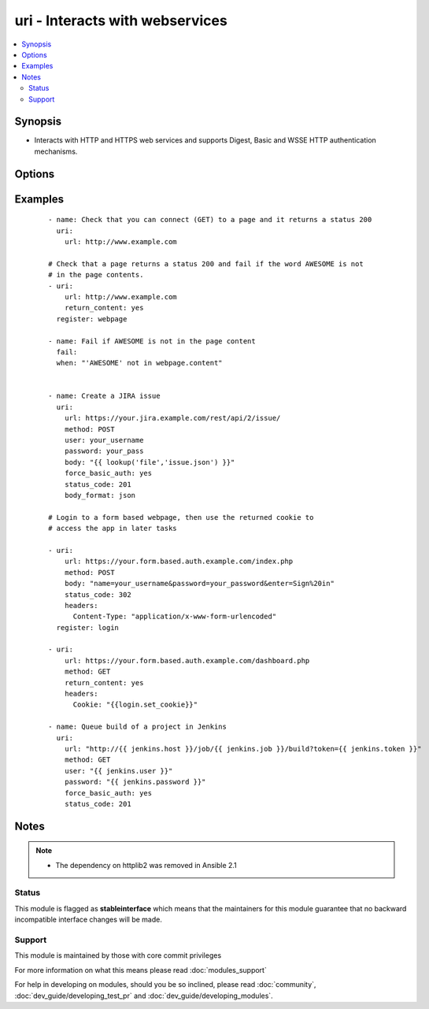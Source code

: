 .. _uri:


uri - Interacts with webservices
++++++++++++++++++++++++++++++++



.. contents::
   :local:
   :depth: 2


Synopsis
--------

* Interacts with HTTP and HTTPS web services and supports Digest, Basic and WSSE HTTP authentication mechanisms.




Options
-------

.. raw:: html

    <table border=1 cellpadding=4>
    <tr>
    <th class="head">parameter</th>
    <th class="head">required</th>
    <th class="head">default</th>
    <th class="head">choices</th>
    <th class="head">comments</th>
    </tr>
                <tr><td>HEADER_<br/><div style="font-size: small;"></div></td>
    <td>no</td>
    <td></td>
        <td></td>
        <td><div>Any parameter starting with "HEADER_" is a sent with your request as a header. For example, HEADER_Content-Type="application/json" would send the header "Content-Type" along with your request with a value of "application/json". This option is deprecated as of <code>2.1</code> and may be removed in a future release. Use <em>headers</em> instead.</div>        </td></tr>
                <tr><td>body<br/><div style="font-size: small;"></div></td>
    <td>no</td>
    <td></td>
        <td></td>
        <td><div>The body of the http request/response to the web service. If <code>body_format</code> is set to 'json' it will take an already formatted JSON string or convert a data structure into JSON.</div>        </td></tr>
                <tr><td>body_format<br/><div style="font-size: small;"> (added in 2.0)</div></td>
    <td>no</td>
    <td>raw</td>
        <td><ul><li>raw</li><li>json</li></ul></td>
        <td><div>The serialization format of the body. When set to json, encodes the body argument, if needed, and automatically sets the Content-Type header accordingly. As of <code>2.3</code> it is possible to override the `Content-Type` header, when set to json via the <em>headers</em> option.</div>        </td></tr>
                <tr><td>creates<br/><div style="font-size: small;"></div></td>
    <td>no</td>
    <td></td>
        <td></td>
        <td><div>a filename, when it already exists, this step will not be run.</div>        </td></tr>
                <tr><td>dest<br/><div style="font-size: small;"></div></td>
    <td>no</td>
    <td></td>
        <td></td>
        <td><div>path of where to download the file to (if desired). If <em>dest</em> is a directory, the basename of the file on the remote server will be used.</div>        </td></tr>
                <tr><td>follow_redirects<br/><div style="font-size: small;"></div></td>
    <td>no</td>
    <td>safe</td>
        <td><ul><li>all</li><li>safe</li><li>none</li></ul></td>
        <td><div>Whether or not the URI module should follow redirects. <code>all</code> will follow all redirects. <code>safe</code> will follow only "safe" redirects, where "safe" means that the client is only doing a GET or HEAD on the URI to which it is being redirected. <code>none</code> will not follow any redirects. Note that <code>yes</code> and <code>no</code> choices are accepted for backwards compatibility, where <code>yes</code> is the equivalent of <code>all</code> and <code>no</code> is the equivalent of <code>safe</code>. <code>yes</code> and <code>no</code> are deprecated and will be removed in some future version of Ansible.</div>        </td></tr>
                <tr><td>force_basic_auth<br/><div style="font-size: small;"></div></td>
    <td>no</td>
    <td>no</td>
        <td><ul><li>yes</li><li>no</li></ul></td>
        <td><div>The library used by the uri module only sends authentication information when a webservice responds to an initial request with a 401 status. Since some basic auth services do not properly send a 401, logins will fail. This option forces the sending of the Basic authentication header upon initial request.</div>        </td></tr>
                <tr><td>headers<br/><div style="font-size: small;"> (added in 2.1)</div></td>
    <td>no</td>
    <td></td>
        <td></td>
        <td><div>Add custom HTTP headers to a request in the format of a YAML hash. As of <code>2.3</code> supplying <code>Content-Type</code> here will override the header generated by supplying <code>json</code> for <em>body_format</em>.</div>        </td></tr>
                <tr><td>method<br/><div style="font-size: small;"></div></td>
    <td>no</td>
    <td>GET</td>
        <td><ul><li>GET</li><li>POST</li><li>PUT</li><li>HEAD</li><li>DELETE</li><li>OPTIONS</li><li>PATCH</li><li>TRACE</li><li>CONNECT</li><li>REFRESH</li></ul></td>
        <td><div>The HTTP method of the request or response. It MUST be uppercase.</div>        </td></tr>
                <tr><td>others<br/><div style="font-size: small;"></div></td>
    <td>no</td>
    <td></td>
        <td></td>
        <td><div>all arguments accepted by the <span class='module'>file</span> module also work here</div>        </td></tr>
                <tr><td>password<br/><div style="font-size: small;"></div></td>
    <td>no</td>
    <td></td>
        <td></td>
        <td><div>password for the module to use for Digest, Basic or WSSE authentication.</div>        </td></tr>
                <tr><td>removes<br/><div style="font-size: small;"></div></td>
    <td>no</td>
    <td></td>
        <td></td>
        <td><div>a filename, when it does not exist, this step will not be run.</div>        </td></tr>
                <tr><td>return_content<br/><div style="font-size: small;"></div></td>
    <td>no</td>
    <td>no</td>
        <td><ul><li>yes</li><li>no</li></ul></td>
        <td><div>Whether or not to return the body of the request as a "content" key in the dictionary result. If the reported Content-type is "application/json", then the JSON is additionally loaded into a key called <code>json</code> in the dictionary results.</div>        </td></tr>
                <tr><td>status_code<br/><div style="font-size: small;"></div></td>
    <td>no</td>
    <td>200</td>
        <td></td>
        <td><div>A valid, numeric, HTTP status code that signifies success of the request. Can also be comma separated list of status codes.</div>        </td></tr>
                <tr><td>timeout<br/><div style="font-size: small;"></div></td>
    <td>no</td>
    <td>30</td>
        <td></td>
        <td><div>The socket level timeout in seconds</div>        </td></tr>
                <tr><td>url<br/><div style="font-size: small;"></div></td>
    <td>yes</td>
    <td></td>
        <td></td>
        <td><div>HTTP or HTTPS URL in the form (http|https)://host.domain[:port]/path</div>        </td></tr>
                <tr><td>user<br/><div style="font-size: small;"></div></td>
    <td>no</td>
    <td></td>
        <td></td>
        <td><div>username for the module to use for Digest, Basic or WSSE authentication.</div>        </td></tr>
                <tr><td>validate_certs<br/><div style="font-size: small;"> (added in 1.9.2)</div></td>
    <td>no</td>
    <td>yes</td>
        <td><ul><li>yes</li><li>no</li></ul></td>
        <td><div>If <code>no</code>, SSL certificates will not be validated.  This should only set to <code>no</code> used on personally controlled sites using self-signed certificates.  Prior to 1.9.2 the code defaulted to <code>no</code>.</div>        </td></tr>
        </table>
    </br>



Examples
--------

 ::

    - name: Check that you can connect (GET) to a page and it returns a status 200
      uri:
        url: http://www.example.com
    
    # Check that a page returns a status 200 and fail if the word AWESOME is not
    # in the page contents.
    - uri:
        url: http://www.example.com
        return_content: yes
      register: webpage
    
    - name: Fail if AWESOME is not in the page content
      fail:
      when: "'AWESOME' not in webpage.content"
    
    
    - name: Create a JIRA issue
      uri:
        url: https://your.jira.example.com/rest/api/2/issue/
        method: POST
        user: your_username
        password: your_pass
        body: "{{ lookup('file','issue.json') }}"
        force_basic_auth: yes
        status_code: 201
        body_format: json
    
    # Login to a form based webpage, then use the returned cookie to
    # access the app in later tasks
    
    - uri:
        url: https://your.form.based.auth.example.com/index.php
        method: POST
        body: "name=your_username&password=your_password&enter=Sign%20in"
        status_code: 302
        headers:
          Content-Type: "application/x-www-form-urlencoded"
      register: login
    
    - uri:
        url: https://your.form.based.auth.example.com/dashboard.php
        method: GET
        return_content: yes
        headers:
          Cookie: "{{login.set_cookie}}"
    
    - name: Queue build of a project in Jenkins
      uri:
        url: "http://{{ jenkins.host }}/job/{{ jenkins.job }}/build?token={{ jenkins.token }}"
        method: GET
        user: "{{ jenkins.user }}"
        password: "{{ jenkins.password }}"
        force_basic_auth: yes
        status_code: 201
    


Notes
-----

.. note::
    - The dependency on httplib2 was removed in Ansible 2.1



Status
~~~~~~

This module is flagged as **stableinterface** which means that the maintainers for this module guarantee that no backward incompatible interface changes will be made.


Support
~~~~~~~

This module is maintained by those with core commit privileges

For more information on what this means please read :doc:`modules_support`


For help in developing on modules, should you be so inclined, please read :doc:`community`, :doc:`dev_guide/developing_test_pr` and :doc:`dev_guide/developing_modules`.
